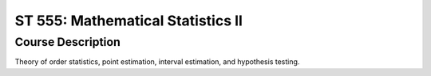 ST 555: Mathematical Statistics II
%%%%%%%%%%%%%%%%%%%

.. sectionauthor:: Michael T. Moen <moenmichael02@gmail.com>

Course Description
****************

Theory of order statistics, point estimation, interval estimation, and hypothesis testing.
